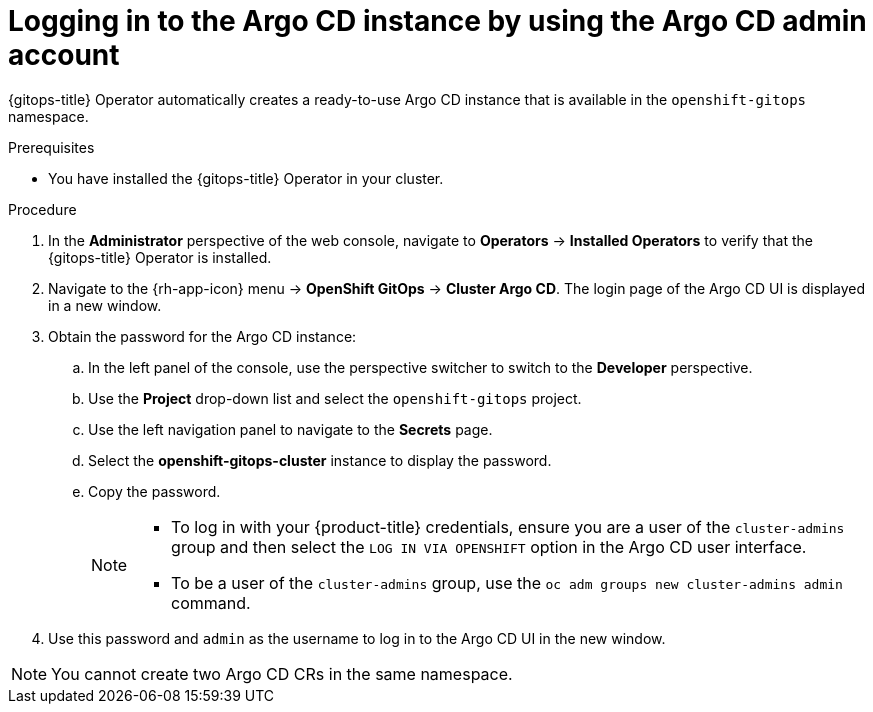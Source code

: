 // Module is included in the following assemblies:
//
// * /cicd/gitops/installing-openshift-gitops.adoc

:_content-type: PROCEDURE
[id="logging-in-to-the-argo-cd-instance-by-using-the-argo-cd-admin-account_{context}"]
= Logging in to the Argo CD instance by using the Argo CD admin account

[role="_abstract"]
{gitops-title} Operator automatically creates a ready-to-use Argo CD instance that is available in the `openshift-gitops` namespace.

.Prerequisites

* You have installed the {gitops-title} Operator in your cluster.

.Procedure

. In the *Administrator* perspective of the web console, navigate to *Operators* -> *Installed Operators* to verify that the {gitops-title} Operator is installed.
. Navigate to the {rh-app-icon} menu -> *OpenShift GitOps* -> *Cluster Argo CD*. The login page of the Argo CD UI is displayed in a new window.
. Obtain the password for the Argo CD instance:
.. In the left panel of the console, use the perspective switcher to switch to the *Developer* perspective.
.. Use the *Project* drop-down list and select the `openshift-gitops` project.
.. Use the left navigation panel to navigate to the *Secrets* page.
.. Select the *openshift-gitops-cluster* instance to display the password.
.. Copy the password.
+
[NOTE]
====
* To log in with your {product-title} credentials, ensure you are a user of the `cluster-admins` group and then select the `LOG IN VIA OPENSHIFT` option in the Argo CD user interface.
* To be a user of the `cluster-admins` group, use the `oc adm groups new cluster-admins admin` command. 
====

. Use this password and `admin` as the username to log in to the Argo CD UI in the new window.

[NOTE]
====
You cannot create two Argo CD CRs in the same namespace.
====
